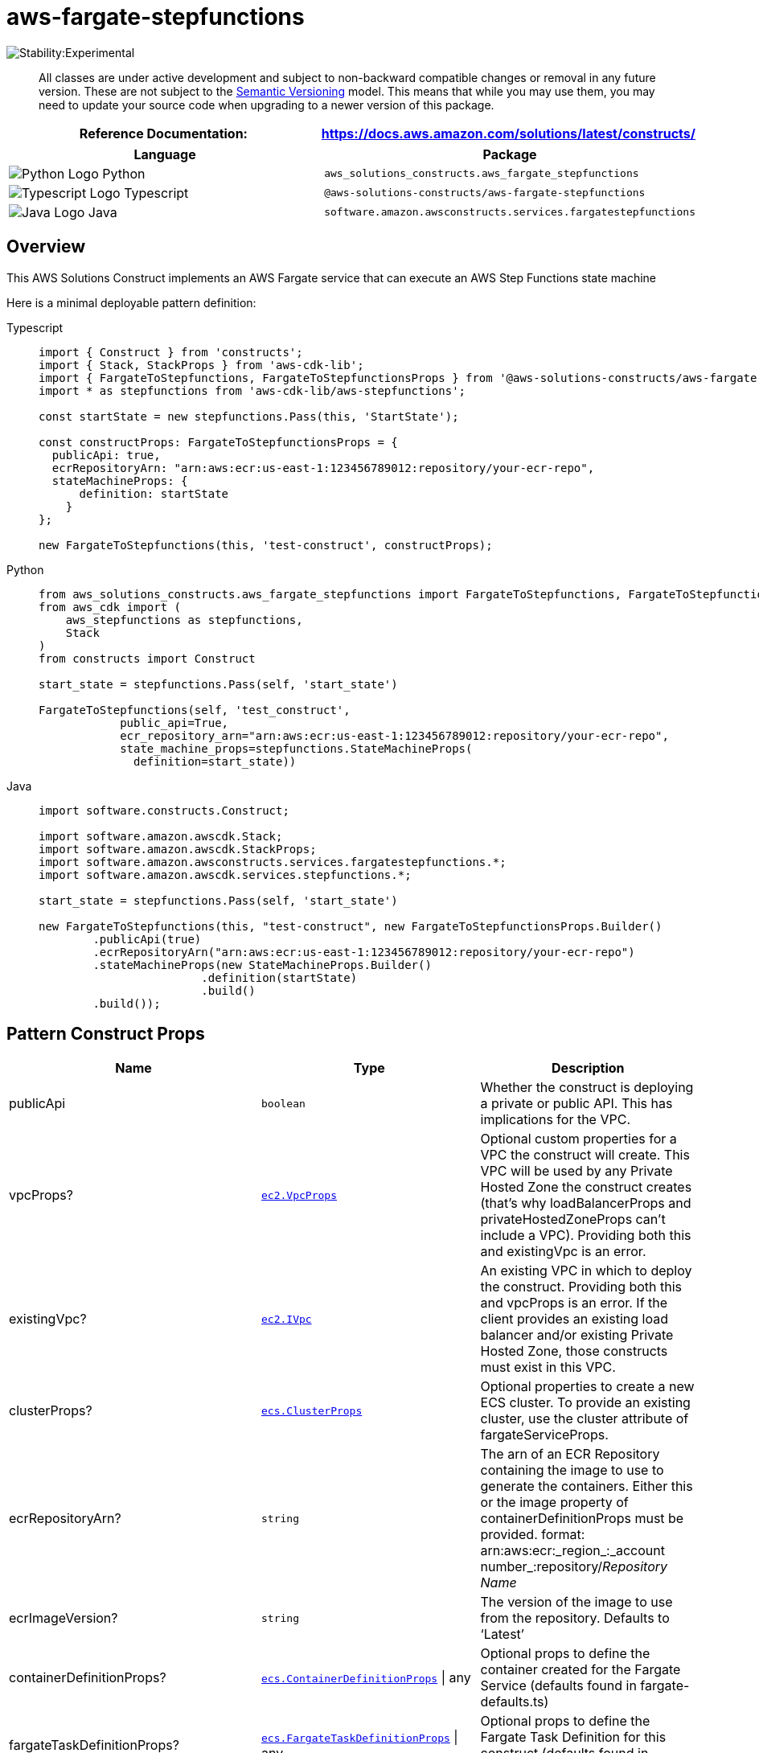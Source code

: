 //!!NODE_ROOT <section>
//== aws-fargate-stepfunctions module

[.topic]
= aws-fargate-stepfunctions
:info_doctype: section
:info_title: aws-fargate-stepfunctions


image:https://img.shields.io/badge/stability-Experimental-important.svg?style=for-the-badge[Stability:Experimental]

____
All classes are under active development and subject to non-backward
compatible changes or removal in any future version. These are not
subject to the https://semver.org/[Semantic Versioning] model. This
means that while you may use them, you may need to update your source
code when upgrading to a newer version of this package.
____

[width="100%",cols="<50%,<50%",options="header",]
|===
|*Reference Documentation*:
|https://docs.aws.amazon.com/solutions/latest/constructs/
|===

[width="100%",cols="<46%,54%",options="header",]
|===
|*Language* |*Package*
|image:https://docs.aws.amazon.com/cdk/api/latest/img/python32.png[Python
Logo] Python
|`aws_solutions_constructs.aws_fargate_stepfunctions`

|image:https://docs.aws.amazon.com/cdk/api/latest/img/typescript32.png[Typescript
Logo] Typescript |`@aws-solutions-constructs/aws-fargate-stepfunctions`

|image:https://docs.aws.amazon.com/cdk/api/latest/img/java32.png[Java
Logo] Java
|`software.amazon.awsconstructs.services.fargatestepfunctions`
|===

== Overview

This AWS Solutions Construct implements an AWS Fargate service that can
execute an AWS Step Functions state machine

Here is a minimal deployable pattern definition:

====
[role="tablist"]
Typescript::
+
[source,typescript]
----
import { Construct } from 'constructs';
import { Stack, StackProps } from 'aws-cdk-lib';
import { FargateToStepfunctions, FargateToStepfunctionsProps } from '@aws-solutions-constructs/aws-fargate-stepfunctions';
import * as stepfunctions from 'aws-cdk-lib/aws-stepfunctions';

const startState = new stepfunctions.Pass(this, 'StartState');

const constructProps: FargateToStepfunctionsProps = {
  publicApi: true,
  ecrRepositoryArn: "arn:aws:ecr:us-east-1:123456789012:repository/your-ecr-repo",
  stateMachineProps: {
      definition: startState
    }
};

new FargateToStepfunctions(this, 'test-construct', constructProps);
----

Python::
+
[source,python]
----
from aws_solutions_constructs.aws_fargate_stepfunctions import FargateToStepfunctions, FargateToStepfunctionsProps
from aws_cdk import (
    aws_stepfunctions as stepfunctions,
    Stack
)
from constructs import Construct

start_state = stepfunctions.Pass(self, 'start_state')

FargateToStepfunctions(self, 'test_construct',
            public_api=True,
            ecr_repository_arn="arn:aws:ecr:us-east-1:123456789012:repository/your-ecr-repo",
            state_machine_props=stepfunctions.StateMachineProps(
              definition=start_state))
----

Java::
+
[source,java]
----
import software.constructs.Construct;

import software.amazon.awscdk.Stack;
import software.amazon.awscdk.StackProps;
import software.amazon.awsconstructs.services.fargatestepfunctions.*;
import software.amazon.awscdk.services.stepfunctions.*;

start_state = stepfunctions.Pass(self, 'start_state')

new FargateToStepfunctions(this, "test-construct", new FargateToStepfunctionsProps.Builder()
        .publicApi(true)
        .ecrRepositoryArn("arn:aws:ecr:us-east-1:123456789012:repository/your-ecr-repo")
        .stateMachineProps(new StateMachineProps.Builder()
                        .definition(startState)
                        .build()
        .build());
----
====

== Pattern Construct Props

[width="100%",cols="<30%,<35%,35%",options="header",]
|===
|*Name* |*Type* |*Description*
|publicApi |`boolean` |Whether the construct is deploying a private or
public API. This has implications for the VPC.

|vpcProps?
|https://docs.aws.amazon.com/cdk/api/v2/docs/aws-cdk-lib.aws_ec2.VpcProps.html[`ec2.VpcProps`]
|Optional custom properties for a VPC the construct will create. This
VPC will be used by any Private Hosted Zone the construct creates
(that’s why loadBalancerProps and privateHostedZoneProps can’t include a
VPC). Providing both this and existingVpc is an error.

|existingVpc?
|https://docs.aws.amazon.com/cdk/api/v2/docs/aws-cdk-lib.aws_ec2.IVpc.html[`ec2.IVpc`]
|An existing VPC in which to deploy the construct. Providing both this
and vpcProps is an error. If the client provides an existing load
balancer and/or existing Private Hosted Zone, those constructs must
exist in this VPC.

|clusterProps?
|https://docs.aws.amazon.com/cdk/api/v2/docs/aws-cdk-lib.aws_ecs.ClusterProps.html[`ecs.ClusterProps`]
|Optional properties to create a new ECS cluster. To provide an existing
cluster, use the cluster attribute of fargateServiceProps.

|ecrRepositoryArn? |`string` |The arn of an ECR Repository containing
the image to use to generate the containers. Either this or the image
property of containerDefinitionProps must be provided. format:
arn:aws:ecr:_region_:_account number_:repository/_Repository Name_

|ecrImageVersion? |`string` |The version of the image to use from the
repository. Defaults to '`Latest`'

|containerDefinitionProps?
|https://docs.aws.amazon.com/cdk/api/v2/docs/aws-cdk-lib.aws_ecs.ContainerDefinitionProps.html[`ecs.ContainerDefinitionProps`] {vbar} any
|Optional props to define the container created for the Fargate Service
(defaults found in fargate-defaults.ts)

|fargateTaskDefinitionProps?
|https://docs.aws.amazon.com/cdk/api/v2/docs/aws-cdk-lib.aws_ecs.FargateTaskDefinitionProps.html[`ecs.FargateTaskDefinitionProps`] {vbar} any
|Optional props to define the Fargate Task Definition for this construct
(defaults found in fargate-defaults.ts)

|fargateServiceProps?
|https://docs.aws.amazon.com/cdk/api/v2/docs/aws-cdk-lib.aws_ecs.FargateServiceProps.html[`ecs.FargateServiceProps`] {vbar} any
|Optional values to override default Fargate Task definition properties
(fargate-defaults.ts). The construct will default to launching the
service is the most isolated subnets available (precedence: Isolated,
Private and Public). Override those and other defaults here.

|existingFargateServiceObject?
|https://docs.aws.amazon.com/cdk/api/v2/docs/aws-cdk-lib.aws_ecs.FargateService.html[`ecs.FargateService`]
|A Fargate Service already instantiated (probably by another Solutions
Construct). If this is specified, then no props defining a new service
can be provided, including: ecrImageVersion, containerDefinitionProps,
fargateTaskDefinitionProps, ecrRepositoryArn, fargateServiceProps,
clusterProps

|existingContainerDefinitionObject?
|https://docs.aws.amazon.com/cdk/api/v2/docs/aws-cdk-lib.aws_ecs.ContainerDefinition.html[`ecs.ContainerDefinition`]
|A container definition already instantiated as part of a Fargate
service. This must be the container in the existingFargateServiceObject

|stateMachineProps
|https://docs.aws.amazon.com/cdk/api/v2/docs/aws-cdk-lib.aws_stepfunctions.StateMachineProps.html[`sfn.StateMachineProps`]
|User provided props to override the default props for sfn.StateMachine.

|createCloudWatchAlarms? |`boolean` |Whether to create recommended
CloudWatch alarms. Default is true.

|logGroupProps?
|https://docs.aws.amazon.com/cdk/api/v2/docs/aws-cdk-lib.aws_logs.LogGroupProps.html[`logs.LogGroupProps`]
|Optional user provided props to override the default props for for the
CloudWatchLogs LogGroup.

|stateMachineEnvironmentVariableName? |`string` |Optional Name for the
container environment variable set to the ARN of the state machine.
Default: STATE_MACHINE_ARN
|===

== Pattern Properties

[width="100%",cols="<30%,<35%,35%",options="header",]
|===
|*Name* |*Type* |*Description*
|vpc
|https://docs.aws.amazon.com/cdk/api/v2/docs/aws-cdk-lib.aws_ec2.IVpc.html[`ec2.IVpc`]
|The VPC used by the construct (whether created by the construct or
provided by the client)

|service
|https://docs.aws.amazon.com/cdk/api/v2/docs/aws-cdk-lib.aws_ecs.FargateService.html[`ecs.FargateService`]
|The AWS Fargate service used by this construct (whether created by this
construct or passed to this construct at initialization)

|container
|https://docs.aws.amazon.com/cdk/api/v2/docs/aws-cdk-lib.aws_ecs.ContainerDefinition.html[`ecs.ContainerDefinition`]
|The container associated with the AWS Fargate service in the service
property.

|stateMachine
|https://docs.aws.amazon.com/cdk/api/v2/docs/aws-cdk-lib.aws_stepfunctions.StateMachine.html[`sfn.StateMachine`]
|Returns an instance of `sfn.StateMachine` created by the construct.

|stateMachineLogGroup
|https://docs.aws.amazon.com/cdk/api/v2/docs/aws-cdk-lib.aws_logs.ILogGroup.html[`logs.ILogGroup`]
|Returns an instance of the `logs.ILogGroup` created by the construct
for StateMachine.

|cloudwatchAlarms?
|https://docs.aws.amazon.com/cdk/api/v2/docs/aws-cdk-lib.aws_cloudwatch.Alarm.html[`cloudwatch.Alarm[\]`]
|Returns a list of `cloudwatch.Alarm` created by the construct.
|===

== Default settings

Out of the box implementation of the Construct without any override will
set the following defaults:

=== AWS Fargate Service

* Sets up an AWS Fargate service
** Uses the existing service if provided
** Creates a new service if none provided.
*** Service will run in isolated subnets if available, then private
subnets if available and finally public subnets
* Adds an environment variable to the container containing the ARN of
the state machine
** Default name is `STATE_MACHINE_ARN`
* Add permissions to the container IAM role allowing it to start the
execution of a state machine

=== AWS Step Functions

* Sets up an AWS Step Functions state machine
** Uses an existing state machine if one is provided, otherwise creates
a new one
* Adds an Interface Endpoint to the VPC for Step Functions (the service
by default runs in Isolated or Private subnets)
* Enables CloudWatch logging

== Architecture


image::aws-fargate-stepfunctions.png["Diagram showing the Fargate service, State Machine, log group and IAM roles created by the construct",scaledwidth=100%]

// github block

'''''

© Copyright Amazon.com, Inc. or its affiliates. All Rights Reserved.
